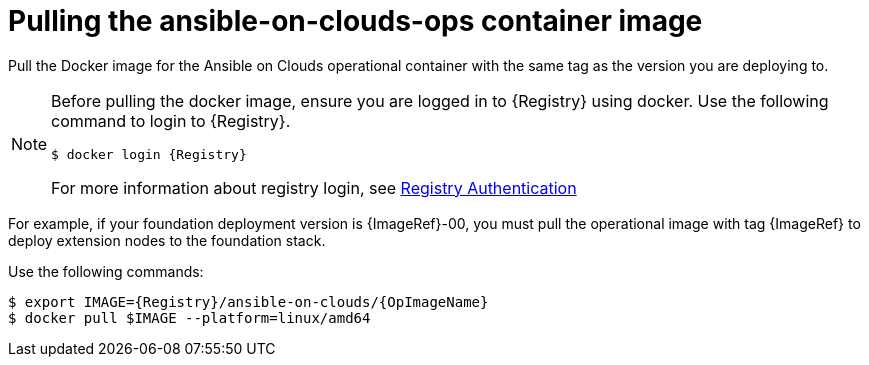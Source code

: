 :_mod-docs-content-type: CONCEPT

[id="con-aws-pull-deploy-container-image"]

= Pulling the ansible-on-clouds-ops container image

Pull the Docker image for the Ansible on Clouds operational container with the same tag as the version you are deploying to.

[NOTE]
====
Before pulling the docker image, ensure you are logged in to {Registry} using docker. Use the following command to login to {Registry}.

[literal, options="nowrap" subs="+attributes"]
----
$ docker login {Registry}
----
For more information about registry login, see link:https://access.redhat.com/RegistryAuthentication[Registry Authentication]
====

For example, if your foundation deployment version is {ImageRef}-00, you must pull the operational image with tag {ImageRef} to deploy extension nodes to the foundation stack.

Use the following commands:

[literal, options="nowrap" subs="+attributes"]
----
$ export IMAGE={Registry}/ansible-on-clouds/{OpImageName}
$ docker pull $IMAGE --platform=linux/amd64
----
